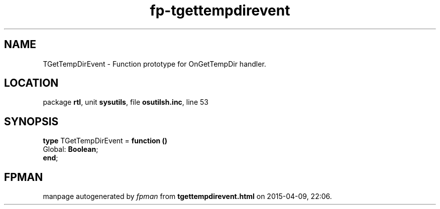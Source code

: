 .\" file autogenerated by fpman
.TH "fp-tgettempdirevent" 3 "2014-03-14" "fpman" "Free Pascal Programmer's Manual"
.SH NAME
TGetTempDirEvent - Function prototype for OnGetTempDir handler.
.SH LOCATION
package \fBrtl\fR, unit \fBsysutils\fR, file \fBosutilsh.inc\fR, line 53
.SH SYNOPSIS
\fBtype\fR TGetTempDirEvent = \fBfunction ()\fR
  Global: \fBBoolean\fR;
.br
\fBend\fR;
.SH FPMAN
manpage autogenerated by \fIfpman\fR from \fBtgettempdirevent.html\fR on 2015-04-09, 22:06.

